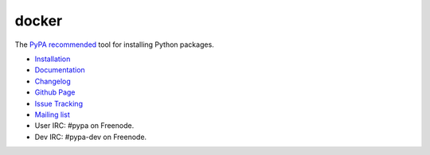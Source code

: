 docker
========

The `PyPA recommended
<https://python-packaging-user-guide.readthedocs.org/en/latest/current.html>`_
tool for installing Python packages.

* `Installation <https://pip.pypa.io/en/latest/installing.html>`_
* `Documentation <https://pip.pypa.io/>`_
* `Changelog <https://pip.pypa.io/en/latest/news.html>`_
* `Github Page <https://github.com/pypa/pip>`_
* `Issue Tracking <https://github.com/pypa/pip/issues>`_
* `Mailing list <http://groups.google.com/group/python-virtualenv>`_
* User IRC: #pypa on Freenode.
* Dev IRC: #pypa-dev on Freenode.


.. image:: https://pypip.in/v/pip/badge.png
        :target: https://pypi.python.org/pypi/pip

.. image:: https://secure.travis-ci.org/pypa/pip.png?branch=develop
   :target: http://travis-ci.org/pypa/pip
